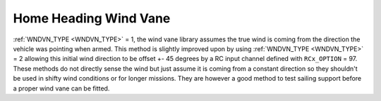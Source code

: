 .. _wind-vane-home-heading:

=======================
Home Heading Wind Vane
=======================

:ref:`WNDVN_TYPE <WNDVN_TYPE>` = 1, the wind vane library assumes the true wind is coming from the direction the vehicle was pointing when armed.
This method is slightly improved upon by using :ref:`WNDVN_TYPE <WNDVN_TYPE>` = 2 allowing this initial wind direction to be offset +- 45 degrees
by a RC input channel defined with ``RCx_OPTION`` = 97. These methods do not directly sense the wind but just assume it is coming from a constant direction so they shouldn't be used in shifty wind conditions or for longer missions. They are however a good method
to test sailing support before a proper wind vane can be fitted.
